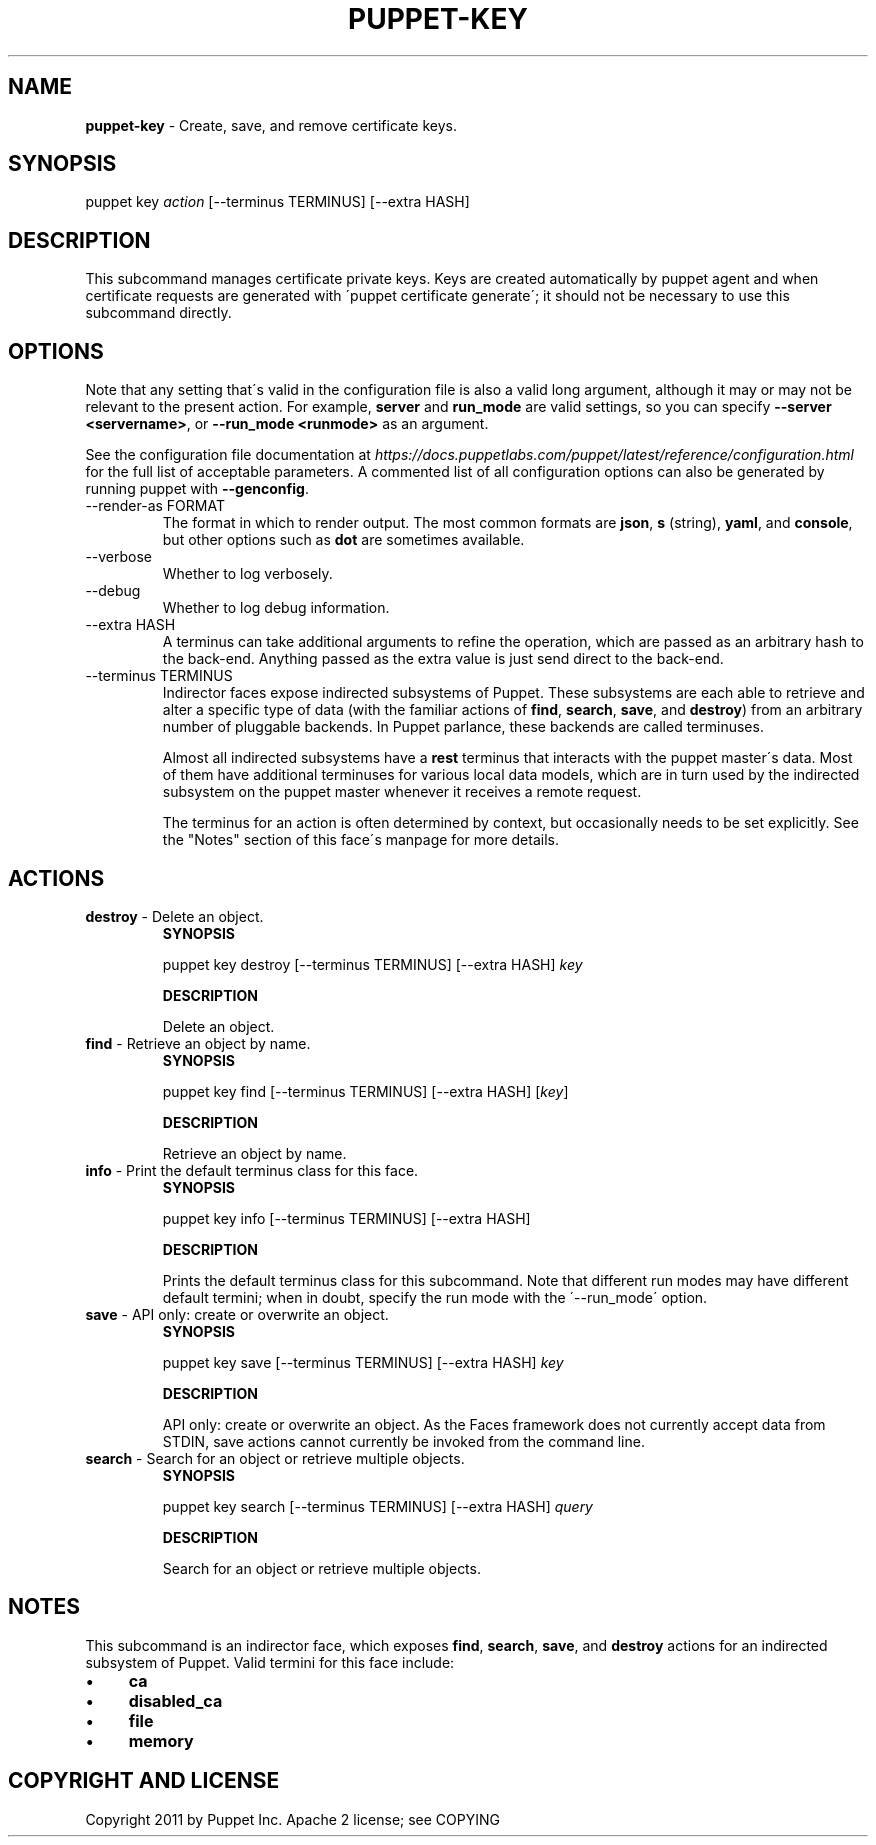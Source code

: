 .\" generated with Ronn/v0.7.3
.\" http://github.com/rtomayko/ronn/tree/0.7.3
.
.TH "PUPPET\-KEY" "8" "August 2018" "Puppet, Inc." "Puppet manual"
.
.SH "NAME"
\fBpuppet\-key\fR \- Create, save, and remove certificate keys\.
.
.SH "SYNOPSIS"
puppet key \fIaction\fR [\-\-terminus TERMINUS] [\-\-extra HASH]
.
.SH "DESCRIPTION"
This subcommand manages certificate private keys\. Keys are created automatically by puppet agent and when certificate requests are generated with \'puppet certificate generate\'; it should not be necessary to use this subcommand directly\.
.
.SH "OPTIONS"
Note that any setting that\'s valid in the configuration file is also a valid long argument, although it may or may not be relevant to the present action\. For example, \fBserver\fR and \fBrun_mode\fR are valid settings, so you can specify \fB\-\-server <servername>\fR, or \fB\-\-run_mode <runmode>\fR as an argument\.
.
.P
See the configuration file documentation at \fIhttps://docs\.puppetlabs\.com/puppet/latest/reference/configuration\.html\fR for the full list of acceptable parameters\. A commented list of all configuration options can also be generated by running puppet with \fB\-\-genconfig\fR\.
.
.TP
\-\-render\-as FORMAT
The format in which to render output\. The most common formats are \fBjson\fR, \fBs\fR (string), \fByaml\fR, and \fBconsole\fR, but other options such as \fBdot\fR are sometimes available\.
.
.TP
\-\-verbose
Whether to log verbosely\.
.
.TP
\-\-debug
Whether to log debug information\.
.
.TP
\-\-extra HASH
A terminus can take additional arguments to refine the operation, which are passed as an arbitrary hash to the back\-end\. Anything passed as the extra value is just send direct to the back\-end\.
.
.TP
\-\-terminus TERMINUS
Indirector faces expose indirected subsystems of Puppet\. These subsystems are each able to retrieve and alter a specific type of data (with the familiar actions of \fBfind\fR, \fBsearch\fR, \fBsave\fR, and \fBdestroy\fR) from an arbitrary number of pluggable backends\. In Puppet parlance, these backends are called terminuses\.
.
.IP
Almost all indirected subsystems have a \fBrest\fR terminus that interacts with the puppet master\'s data\. Most of them have additional terminuses for various local data models, which are in turn used by the indirected subsystem on the puppet master whenever it receives a remote request\.
.
.IP
The terminus for an action is often determined by context, but occasionally needs to be set explicitly\. See the "Notes" section of this face\'s manpage for more details\.
.
.SH "ACTIONS"
.
.TP
\fBdestroy\fR \- Delete an object\.
\fBSYNOPSIS\fR
.
.IP
puppet key destroy [\-\-terminus TERMINUS] [\-\-extra HASH] \fIkey\fR
.
.IP
\fBDESCRIPTION\fR
.
.IP
Delete an object\.
.
.TP
\fBfind\fR \- Retrieve an object by name\.
\fBSYNOPSIS\fR
.
.IP
puppet key find [\-\-terminus TERMINUS] [\-\-extra HASH] [\fIkey\fR]
.
.IP
\fBDESCRIPTION\fR
.
.IP
Retrieve an object by name\.
.
.TP
\fBinfo\fR \- Print the default terminus class for this face\.
\fBSYNOPSIS\fR
.
.IP
puppet key info [\-\-terminus TERMINUS] [\-\-extra HASH]
.
.IP
\fBDESCRIPTION\fR
.
.IP
Prints the default terminus class for this subcommand\. Note that different run modes may have different default termini; when in doubt, specify the run mode with the \'\-\-run_mode\' option\.
.
.TP
\fBsave\fR \- API only: create or overwrite an object\.
\fBSYNOPSIS\fR
.
.IP
puppet key save [\-\-terminus TERMINUS] [\-\-extra HASH] \fIkey\fR
.
.IP
\fBDESCRIPTION\fR
.
.IP
API only: create or overwrite an object\. As the Faces framework does not currently accept data from STDIN, save actions cannot currently be invoked from the command line\.
.
.TP
\fBsearch\fR \- Search for an object or retrieve multiple objects\.
\fBSYNOPSIS\fR
.
.IP
puppet key search [\-\-terminus TERMINUS] [\-\-extra HASH] \fIquery\fR
.
.IP
\fBDESCRIPTION\fR
.
.IP
Search for an object or retrieve multiple objects\.
.
.SH "NOTES"
This subcommand is an indirector face, which exposes \fBfind\fR, \fBsearch\fR, \fBsave\fR, and \fBdestroy\fR actions for an indirected subsystem of Puppet\. Valid termini for this face include:
.
.IP "\(bu" 4
\fBca\fR
.
.IP "\(bu" 4
\fBdisabled_ca\fR
.
.IP "\(bu" 4
\fBfile\fR
.
.IP "\(bu" 4
\fBmemory\fR
.
.IP "" 0
.
.SH "COPYRIGHT AND LICENSE"
Copyright 2011 by Puppet Inc\. Apache 2 license; see COPYING
